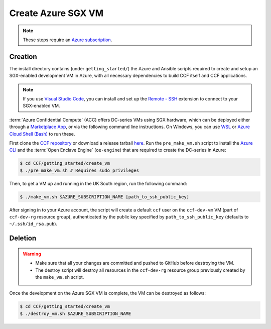 Create Azure SGX VM
===================

.. note:: These steps require an `Azure subscription <https://docs.microsoft.com/en-us/azure/billing/billing-create-subscription#create-a-subscription-in-the-azure-portal>`_.

Creation
--------

The install directory contains (under ``getting_started/``) the Azure and Ansible scripts required to create and setup an SGX-enabled development VM in Azure, with all necessary dependencies to build CCF itself and CCF applications.

.. note:: If you use `Visual Studio Code <https://code.visualstudio.com/>`_, you can install and set up the `Remote - SSH <https://code.visualstudio.com/docs/remote/ssh-tutorial>`_ extension to connect to your SGX-enabled VM.

:term:`Azure Confidential Compute` (ACC) offers DC-series VMs using SGX hardware, which can be deployed either through a `Marketplace App`_, or via the following command line instructions.
On Windows, you can use `WSL <https://docs.microsoft.com/en-us/windows/wsl/install-win10>`_ or `Azure Cloud Shell (Bash) <https://azure.microsoft.com/en-us/features/cloud-shell/>`_ to run these.

First clone the `CCF repository <https://github.com/microsoft/CCF>`_ or download a release tarball `here <https://github.com/microsoft/CCF/releases>`_.
Run the ``pre_make_vm.sh`` script to install the `Azure CLI`_ and the :term:`Open Enclave Engine` (``oe-engine``) that are required to create the DC-series in Azure:

.. code-block:: bash

    $ cd CCF/getting_started/create_vm
    $ ./pre_make_vm.sh # Requires sudo privileges

Then, to get a VM up and running in the UK South region, run the following command:

.. code-block:: bash

    $ ./make_vm.sh $AZURE_SUBSCRIPTION_NAME [path_to_ssh_public_key]

After signing in to your Azure account, the script will create a default ``ccf`` user on the ``ccf-dev-vm`` VM (part of ``ccf-dev-rg`` resource group), authenticated by the public key specified by ``path_to_ssh_public_key`` (defaults to ``~/.ssh/id_rsa.pub``).

Deletion
--------

.. warning::
    - Make sure that all your changes are committed and pushed to GitHub before destroying the VM.
    - The destroy script will destroy all resources in the ``ccf-dev-rg`` resource group previously created by the ``make_vm.sh`` script.

Once the development on the Azure SGX VM is complete, the VM can be destroyed as follows:

.. code-block:: bash

    $ cd CCF/getting_started/create_vm
    $ ./destroy_vm.sh $AZURE_SUBSCRIPTION_NAME

.. _`Marketplace App`: https://aka.ms/ccvm
.. _`Azure CLI`: https://docs.microsoft.com/en-us/cli/azure/install-azure-cli